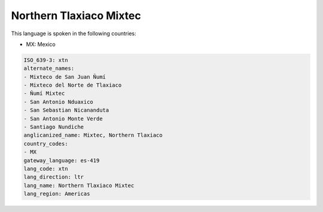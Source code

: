 .. _xtn:

Northern Tlaxiaco Mixtec
========================

This language is spoken in the following countries:

* MX: Mexico

.. code-block:: yaml

    ISO_639-3: xtn
    alternate_names:
    - Mixteco de San Juan Ñumí
    - Mixteco del Norte de Tlaxiaco
    - Ñumí Mixtec
    - San Antonio Nduaxico
    - San Sebastian Nicananduta
    - San Antonio Monte Verde
    - Santiago Nundiche
    anglicanized_name: Mixtec, Northern Tlaxiaco
    country_codes:
    - MX
    gateway_language: es-419
    lang_code: xtn
    lang_direction: ltr
    lang_name: Northern Tlaxiaco Mixtec
    lang_region: Americas
    
